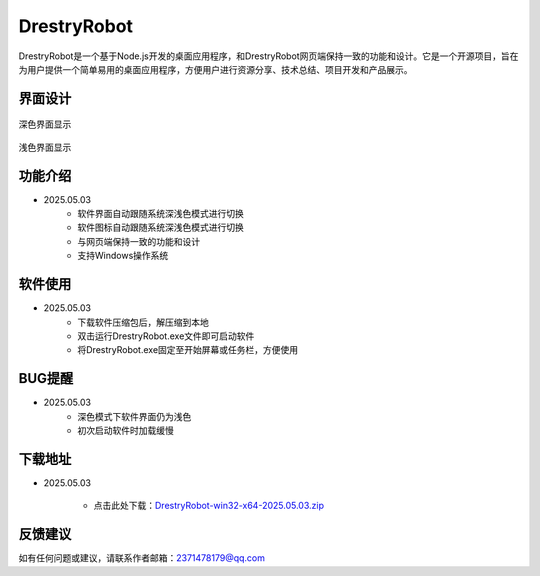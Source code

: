 DrestryRobot
==============
.. raw:: html

   <div style="margin-bottom: 20px;">
       <img src="https://img.shields.io/badge/版本-2025.05.04-blue.svg" 
       alt="版本" 
       style="width:130px; 
       text-align:left; 
       display:block;">
   </div>

DrestryRobot是一个基于Node.js开发的桌面应用程序，和DrestryRobot网页端保持一致的功能和设计。它是一个开源项目，旨在为用户提供一个简单易用的桌面应用程序，方便用户进行资源分享、技术总结、项目开发和产品展示。

界面设计
---------
.. figure:: images/深色.png
   :alt: Version
   :align: center
   :width: 100%
   
   深色界面显示

.. figure:: images/浅色.png
   :alt: Version
   :align: center
   :width: 100%

   浅色界面显示

功能介绍
---------
- 2025.05.03
    - 软件界面自动跟随系统深浅色模式进行切换
    - 软件图标自动跟随系统深浅色模式进行切换
    - 与网页端保持一致的功能和设计
    - 支持Windows操作系统

软件使用
---------
- 2025.05.03
    - 下载软件压缩包后，解压缩到本地
    - 双击运行DrestryRobot.exe文件即可启动软件
    - 将DrestryRobot.exe固定至开始屏幕或任务栏，方便使用

BUG提醒
---------
- 2025.05.03
    - 深色模式下软件界面仍为浅色
    - 初次启动软件时加载缓慢

下载地址
---------
- 2025.05.03

    - 点击此处下载：`DrestryRobot-win32-x64-2025.05.03.zip <https://pan.baidu.com/s/1aXDmUMYRZOYCcy6UzS6xkw?pwd=0000>`_

反馈建议
---------
如有任何问题或建议，请联系作者邮箱：2371478179@qq.com